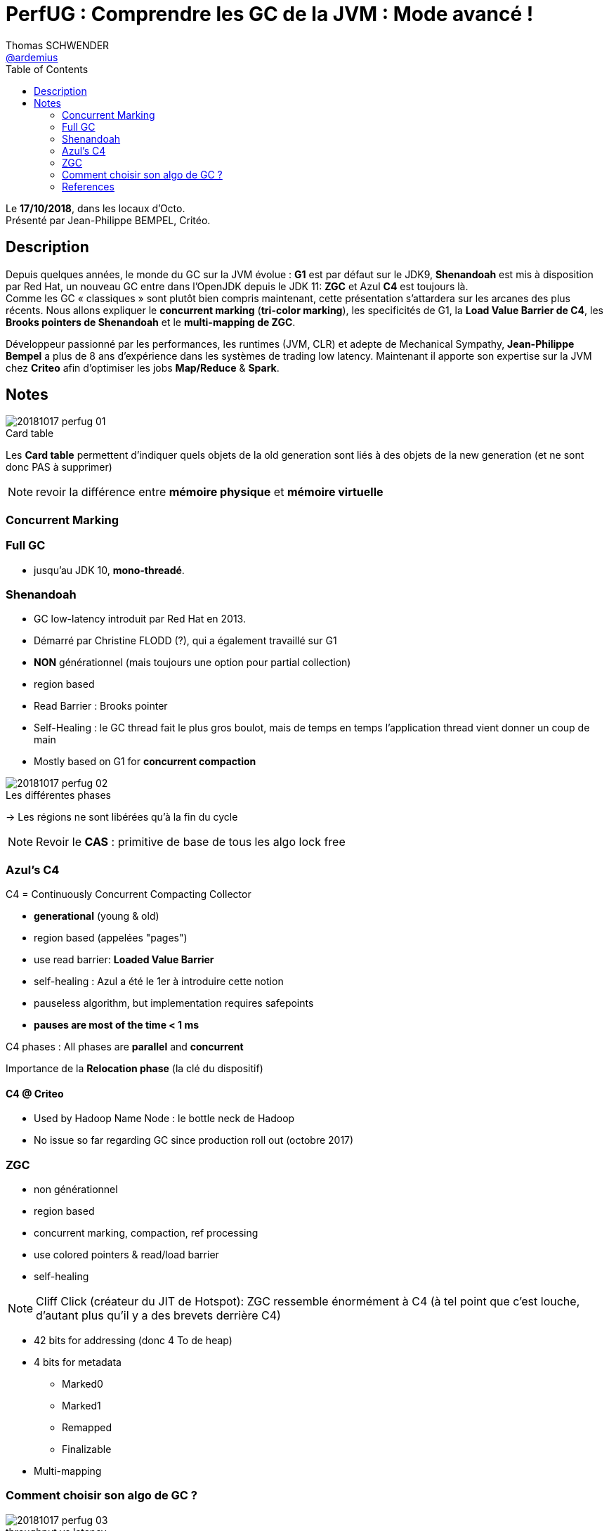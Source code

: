 = PerfUG : Comprendre les GC de la JVM : Mode avancé !
Thomas SCHWENDER <https://github.com/ardemius[@ardemius]>
// Handling GitHub admonition blocks icons
ifndef::env-github[:icons: font]
ifdef::env-github[]
:status:
:outfilesuffix: .adoc
:caution-caption: :fire:
:important-caption: :exclamation:
:note-caption: :paperclip:
:tip-caption: :bulb:
:warning-caption: :warning:
endif::[]
:imagesdir: images
:source-highlighter: highlightjs
// Next 2 ones are to handle line breaks in some particular elements (list, footnotes, etc.)
:lb: pass:[<br> +]
:sb: pass:[<br>]
// check https://github.com/Ardemius/personal-wiki/wiki/AsciiDoctor-tips for tips on table of content in GitHub
:toc: macro
:toclevels: 2
// To turn off figure caption labels and numbers
//:figure-caption!:
// Same for examples
//:example-caption!:
// To turn off ALL captions
:caption:

toc::[]

Le *17/10/2018*, dans les locaux d'Octo. +
Présenté par Jean-Philippe BEMPEL, Critéo.

== Description

Depuis quelques années, le monde du GC sur la JVM évolue : *G1* est par défaut sur le JDK9, *Shenandoah* est mis à disposition par Red Hat, un nouveau GC entre dans l’OpenJDK depuis le JDK 11: *ZGC* et Azul *C4* est toujours là. +
Comme les GC « classiques » sont plutôt bien compris maintenant, cette présentation s’attardera sur les arcanes des plus récents. Nous allons expliquer le *concurrent marking* (*tri-color marking*), les specificités de G1, la *Load Value Barrier de C4*, les *Brooks pointers de Shenandoah* et le *multi-mapping de ZGC*.

Développeur passionné par les performances, les runtimes (JVM, CLR) et adepte de Mechanical Sympathy, *Jean-Philippe Bempel* a plus de 8 ans d’expérience dans les systèmes de trading low latency. Maintenant il apporte son expertise sur la JVM chez *Criteo* afin d’optimiser les jobs *Map/Reduce* & *Spark*.

== Notes

.Card table
image::20181017_perfug_01.jpg[]

Les *Card table* permettent d'indiquer quels objets de la old generation sont liés à des objets de la new generation (et ne sont donc PAS à supprimer)

NOTE: revoir la différence entre *mémoire physique* et *mémoire virtuelle*

=== Concurrent Marking

=== Full GC

* jusqu'au JDK 10, *mono-threadé*.

=== Shenandoah

* GC low-latency introduit par Red Hat en 2013.
* Démarré par Christine FLODD (?), qui a également travaillé sur G1
* *NON* générationnel (mais toujours une option pour partial collection)

* region based
* Read Barrier : Brooks pointer
* Self-Healing : le GC thread fait le plus gros boulot, mais de temps en temps l'application thread vient donner un coup de main

* Mostly based on G1 for *concurrent compaction*

.Les différentes phases
image::20181017_perfug_02.jpg[]

-> Les régions ne sont libérées qu'à la fin du cycle

NOTE: Revoir le *CAS* : primitive de base de tous les algo lock free

=== Azul's C4

C4 = Continuously Concurrent Compacting Collector

* *generational* (young & old)
* region based (appelées "pages")
* use read barrier: *Loaded Value Barrier*
* self-healing : Azul a été le 1er à introduire cette notion
* pauseless algorithm, but implementation requires safepoints
* *pauses are most of the time < 1 ms*

C4 phases : All phases are *parallel* and *concurrent*

Importance de la *Relocation phase* (la clé du dispositif)

==== C4 @ Criteo

* Used by Hadoop Name Node : le bottle neck de Hadoop
* No issue so far regarding GC since production roll out (octobre 2017)

=== ZGC

* non générationnel
* region based
* concurrent marking, compaction, ref processing
* use colored pointers & read/load barrier
* self-healing

NOTE: Cliff Click (créateur du JIT de Hotspot): ZGC ressemble énormément à C4 (à tel point que c'est louche, d'autant plus qu'il y a des brevets derrière C4)

* 42 bits for addressing (donc 4 To de heap)
* 4 bits for metadata
	** Marked0
	** Marked1
	** Remapped
	** Finalizable

* Multi-mapping

=== Comment choisir son algo de GC ?

.throughput vs latency
image::20181017_perfug_03.jpg[]

image::20181017_perfug_04.jpg[]

=== References

image::20181017_perfug_05.jpg[]
image::20181017_perfug_06.jpg[]
image::20181017_perfug_07.jpg[]
image::20181017_perfug_08.jpg[]

Pour Shenandoah, voir les articles d'aleksey shipilev

*Slides de la présentation* : http://perfug.github.io/compte-rendu/2018/10/20/compte-rendu-du-perfug-gc-avance






